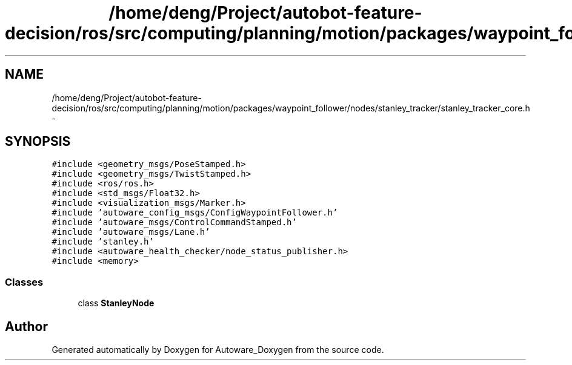 .TH "/home/deng/Project/autobot-feature-decision/ros/src/computing/planning/motion/packages/waypoint_follower/nodes/stanley_tracker/stanley_tracker_core.h" 3 "Fri May 22 2020" "Autoware_Doxygen" \" -*- nroff -*-
.ad l
.nh
.SH NAME
/home/deng/Project/autobot-feature-decision/ros/src/computing/planning/motion/packages/waypoint_follower/nodes/stanley_tracker/stanley_tracker_core.h \- 
.SH SYNOPSIS
.br
.PP
\fC#include <geometry_msgs/PoseStamped\&.h>\fP
.br
\fC#include <geometry_msgs/TwistStamped\&.h>\fP
.br
\fC#include <ros/ros\&.h>\fP
.br
\fC#include <std_msgs/Float32\&.h>\fP
.br
\fC#include <visualization_msgs/Marker\&.h>\fP
.br
\fC#include 'autoware_config_msgs/ConfigWaypointFollower\&.h'\fP
.br
\fC#include 'autoware_msgs/ControlCommandStamped\&.h'\fP
.br
\fC#include 'autoware_msgs/Lane\&.h'\fP
.br
\fC#include 'stanley\&.h'\fP
.br
\fC#include <autoware_health_checker/node_status_publisher\&.h>\fP
.br
\fC#include <memory>\fP
.br

.SS "Classes"

.in +1c
.ti -1c
.RI "class \fBStanleyNode\fP"
.br
.in -1c
.SH "Author"
.PP 
Generated automatically by Doxygen for Autoware_Doxygen from the source code\&.
